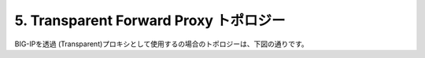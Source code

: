 5. Transparent Forward Proxy トポロジー
===========================

BIG-IPを透過 (Transparent)プロキシとして使用するの場合のトポロジーは、下図の通りです。
